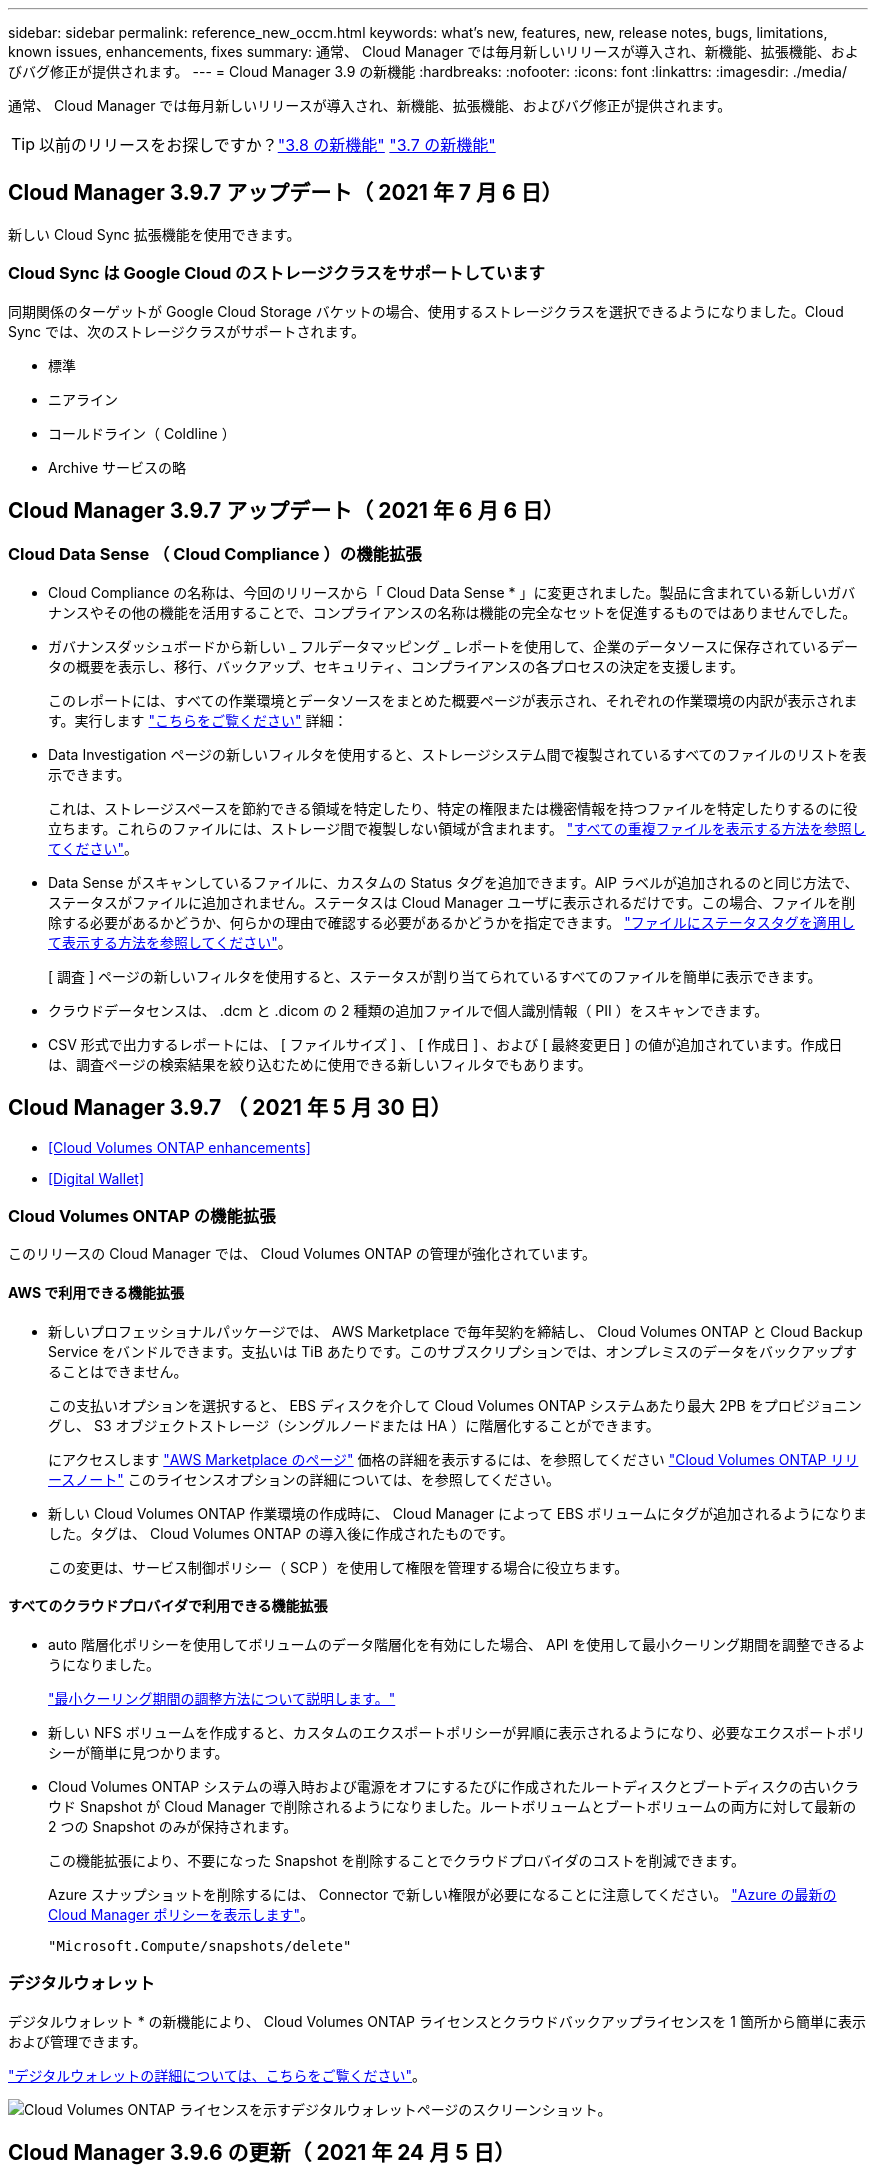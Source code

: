 ---
sidebar: sidebar 
permalink: reference_new_occm.html 
keywords: what's new, features, new, release notes, bugs, limitations, known issues, enhancements, fixes 
summary: 通常、 Cloud Manager では毎月新しいリリースが導入され、新機能、拡張機能、およびバグ修正が提供されます。 
---
= Cloud Manager 3.9 の新機能
:hardbreaks:
:nofooter: 
:icons: font
:linkattrs: 
:imagesdir: ./media/


[role="lead"]
通常、 Cloud Manager では毎月新しいリリースが導入され、新機能、拡張機能、およびバグ修正が提供されます。


TIP: 以前のリリースをお探しですか？link:https://docs.netapp.com/us-en/occm38/reference_new_occm.html["3.8 の新機能"^]
link:https://docs.netapp.com/us-en/occm37/reference_new_occm.html["3.7 の新機能"^]



== Cloud Manager 3.9.7 アップデート（ 2021 年 7 月 6 日）

新しい Cloud Sync 拡張機能を使用できます。



=== Cloud Sync は Google Cloud のストレージクラスをサポートしています

同期関係のターゲットが Google Cloud Storage バケットの場合、使用するストレージクラスを選択できるようになりました。Cloud Sync では、次のストレージクラスがサポートされます。

* 標準
* ニアライン
* コールドライン（ Coldline ）
* Archive サービスの略




== Cloud Manager 3.9.7 アップデート（ 2021 年 6 月 6 日）



=== Cloud Data Sense （ Cloud Compliance ）の機能拡張

* Cloud Compliance の名称は、今回のリリースから「 Cloud Data Sense * 」に変更されました。製品に含まれている新しいガバナンスやその他の機能を活用することで、コンプライアンスの名称は機能の完全なセットを促進するものではありませんでした。
* ガバナンスダッシュボードから新しい _ フルデータマッピング _ レポートを使用して、企業のデータソースに保存されているデータの概要を表示し、移行、バックアップ、セキュリティ、コンプライアンスの各プロセスの決定を支援します。
+
このレポートには、すべての作業環境とデータソースをまとめた概要ページが表示され、それぞれの作業環境の内訳が表示されます。実行します link:task_generating_compliance_reports.html#data-mapping-report["こちらをご覧ください"] 詳細：

* Data Investigation ページの新しいフィルタを使用すると、ストレージシステム間で複製されているすべてのファイルのリストを表示できます。
+
これは、ストレージスペースを節約できる領域を特定したり、特定の権限または機密情報を持つファイルを特定したりするのに役立ちます。これらのファイルには、ストレージ間で複製しない領域が含まれます。 link:task_controlling_private_data.html#viewing-all-duplicated-files["すべての重複ファイルを表示する方法を参照してください"]。

* Data Sense がスキャンしているファイルに、カスタムの Status タグを追加できます。AIP ラベルが追加されるのと同じ方法で、ステータスがファイルに追加されません。ステータスは Cloud Manager ユーザに表示されるだけです。この場合、ファイルを削除する必要があるかどうか、何らかの理由で確認する必要があるかどうかを指定できます。 link:task_managing_highlights.html#applying-status-tags-to-manage-your-scanned-files["ファイルにステータスタグを適用して表示する方法を参照してください"]。
+
[ 調査 ] ページの新しいフィルタを使用すると、ステータスが割り当てられているすべてのファイルを簡単に表示できます。

* クラウドデータセンスは、 .dcm と .dicom の 2 種類の追加ファイルで個人識別情報（ PII ）をスキャンできます。
* CSV 形式で出力するレポートには、 [ ファイルサイズ ] 、 [ 作成日 ] 、および [ 最終変更日 ] の値が追加されています。作成日は、調査ページの検索結果を絞り込むために使用できる新しいフィルタでもあります。




== Cloud Manager 3.9.7 （ 2021 年 5 月 30 日）

* <<Cloud Volumes ONTAP enhancements>>
* <<Digital Wallet>>




=== Cloud Volumes ONTAP の機能拡張

このリリースの Cloud Manager では、 Cloud Volumes ONTAP の管理が強化されています。



==== AWS で利用できる機能拡張

* 新しいプロフェッショナルパッケージでは、 AWS Marketplace で毎年契約を締結し、 Cloud Volumes ONTAP と Cloud Backup Service をバンドルできます。支払いは TiB あたりです。このサブスクリプションでは、オンプレミスのデータをバックアップすることはできません。
+
この支払いオプションを選択すると、 EBS ディスクを介して Cloud Volumes ONTAP システムあたり最大 2PB をプロビジョニングし、 S3 オブジェクトストレージ（シングルノードまたは HA ）に階層化することができます。

+
にアクセスします https://aws.amazon.com/marketplace/pp/prodview-q7dg6zwszplri["AWS Marketplace のページ"^] 価格の詳細を表示するには、を参照してください https://docs.netapp.com/us-en/cloud-volumes-ontap/reference_configs_aws_991.html["Cloud Volumes ONTAP リリースノート"^] このライセンスオプションの詳細については、を参照してください。

* 新しい Cloud Volumes ONTAP 作業環境の作成時に、 Cloud Manager によって EBS ボリュームにタグが追加されるようになりました。タグは、 Cloud Volumes ONTAP の導入後に作成されたものです。
+
この変更は、サービス制御ポリシー（ SCP ）を使用して権限を管理する場合に役立ちます。





==== すべてのクラウドプロバイダで利用できる機能拡張

* auto 階層化ポリシーを使用してボリュームのデータ階層化を有効にした場合、 API を使用して最小クーリング期間を調整できるようになりました。
+
link:task_tiering.html#changing-the-cooling-period-for-the-auto-tiering-policy["最小クーリング期間の調整方法について説明します。"]

* 新しい NFS ボリュームを作成すると、カスタムのエクスポートポリシーが昇順に表示されるようになり、必要なエクスポートポリシーが簡単に見つかります。
* Cloud Volumes ONTAP システムの導入時および電源をオフにするたびに作成されたルートディスクとブートディスクの古いクラウド Snapshot が Cloud Manager で削除されるようになりました。ルートボリュームとブートボリュームの両方に対して最新の 2 つの Snapshot のみが保持されます。
+
この機能拡張により、不要になった Snapshot を削除することでクラウドプロバイダのコストを削減できます。

+
Azure スナップショットを削除するには、 Connector で新しい権限が必要になることに注意してください。 https://mysupport.netapp.com/site/info/cloud-manager-policies["Azure の最新の Cloud Manager ポリシーを表示します"^]。

+
[source, json]
----
"Microsoft.Compute/snapshots/delete"
----




=== デジタルウォレット

デジタルウォレット * の新機能により、 Cloud Volumes ONTAP ライセンスとクラウドバックアップライセンスを 1 箇所から簡単に表示および管理できます。

link:task_managing_licenses.html["デジタルウォレットの詳細については、こちらをご覧ください"]。

image:screenshot_digital_wallet.gif["Cloud Volumes ONTAP ライセンスを示すデジタルウォレットページのスクリーンショット。"]



== Cloud Manager 3.9.6 の更新（ 2021 年 24 月 5 日）

Cloud Manager が更新され、 Cloud Volumes ONTAP の最新バージョンが追加されました。



=== Cloud Volumes ONTAP 9.9.1

Cloud Volumes ONTAP 9.9.9..1. を導入および管理できるようになりました。

https://docs.netapp.com/us-en/cloud-volumes-ontap/reference_new_991.html["このリリースのに含まれる新機能について説明します Cloud Volumes ONTAP"^]。



== Cloud Manager 3.9.6 ビルド 2 （ 2021 年 5 月 11 日）

Azure で Cloud Volumes ONTAP の作業環境を作成する際にエラーが発生するというバグが修正されました。



== Cloud Manager 3.9.6 の更新（ 2021 年 5 月 5 日）

* <<Cloud Backup enhancements>>
* <<Monitoring enhancements>>
* <<Replication enhancement>>
* <<Account enhancement>>
* <<Cloud Compliance enhancements>>




=== Cloud Backup の機能拡張

* [ バックアップと復元 ] ダッシュボードは、新しい [ バックアップと復元 *] タブに統合されているため、すべてのバックアップ操作と復元操作を 1 か所から簡単に管理できます。を参照してください link:task_managing_backups.html#viewing-the-volumes-that-are-being-backed-up["バックアップと復元のダッシュボード"^] を参照してください。
* オンプレミスの ONTAP システムから Google Cloud Storage や NetApp StorageGRID システムへのバックアップを作成できるようになりました。を参照してください link:task_backup_from_onprem.html["Google Cloud Storage へのバックアップ"^] および link:task_backup_onprem_private_cloud.html["StorageGRID にバックアップしています"^] を参照してください。
* ONTAP 9.9.1 の新機能では、 System Manager を使用して、オンプレミスの ONTAP のバックアップを Cloud Backup で設定したオブジェクトストレージに送信できます。 link:https://docs.netapp.com/us-en/ontap/task_cloud_backup_data_using_cbs.html["Cloud Backup を使用してボリュームをクラウドにバックアップする方法については、 System Manager の説明を参照してください。"^]
* バックアップポリシーが次のように強化されています。
+
** 次に、日単位、週単位、月単位のバックアップを組み合わせたカスタムポリシーを作成します。
** バックアップポリシーを変更すると、元のバックアップポリシーを使用してすべてのボリュームに環境のすべての新しいバックアップ * および * が変更されます。これまでは、新しいボリュームバックアップにのみ適用されていました。


* いくつかの改善点も改善されています。
+
** バックアップファイルのクラウドのデスティネーションを設定する際に、 Cloud Volumes ONTAP システムが配置されているリージョンとは異なるリージョンを選択できるようになりました。
** 単一のボリュームに作成できるバックアップファイルの数が 1 、 019 から 4 、 000 に増えました。
** 1 つのボリュームのすべてのバックアップファイルを先に削除できるようになったほか、ボリュームのバックアップファイルを 1 つだけ削除したり、作業環境全体のバックアップファイルを必要に応じてすべて削除したりできるようになりました。






=== 監視機能の拡張

* 既存の Cloud Insights テナントがある場合でも、 Cloud Volumes ONTAP 作業環境で監視サービスを有効にできるようになりました。
* 監視サービスを有効にすると、 Cloud Manager は Cloud Insights の無償トライアルをセットアップします。29 日目に、計画は自動的に試用版からに移行します https://docs.netapp.com/us-en/cloudinsights/concept_subscribing_to_cloud_insights.html#editions["Basic エディション"^]。


link:concept_monitoring.html["Cloud Volume での監視サービスの使用の詳細については、こちらをご覧ください ONTAP"]。



=== レプリケーションの機能拡張

使いやすく、 Cloud Manager のユーザインターフェイスの最新のルックアンドフィールに合わせて、 Replication タブが再設計されました。

image:replication.gif["Cloud Manager の再設計された Replication タブのスクリーンショット。ボリューム関係のリストを示しています。"]



=== アカウントの強化

Cloud Manager のタイムラインに、アカウント管理に関連する操作とイベントが表示されるようになりました。アクションには、ユーザーの関連付け、ワークスペースの作成、コネクタの作成などがあります。タイムラインのチェックは、特定のアクションを実行したユーザーを特定する必要がある場合や、アクションのステータスを特定する必要がある場合に役立ちます。

link:task_managing_cloud_central_accounts.html["タイムラインをテナンシーサービスにフィルタリングする方法について説明します"]。



=== Cloud Compliance の機能拡張

* クラウドコンプライアンスは「ガバナンスとコンプライアンス」に名称変更されました。Cloud Manager には、「ガバナンス」と「コンプライアンス」という 2 つのタブがあります。[Governance （ガバナンス） ] タブをクリックすると、が表示されます link:task_controlling_governance_data.html#the-governance-dashboard["ガバナンスダッシュボード"] 「ガバナンスとコンプライアンス」サービスと「コンプライアンス」タブでは、が表示されます link:task_controlling_private_data.html["コンプライアンスダッシュボード"]。
* Azure Blob に格納されたデータのスキャンがサポートされるようになりました を使用する場合 https://min.io/["MinIO サービス"]。を参照してください link:task_scanning_object_storage.html["S3 プロトコルを使用するオブジェクトストレージをスキャンしています"^] を参照してください。
* 新しい個人データ型。Cloud Compliance で、オーストリアの SSN をファイルで検索できるようになりました。




== Cloud Manager 3.9.6 （ 2021 年 5 月 2 日）

* <<Cloud Tiering enhancements>>
* <<Application Template enhancements>>
* <<Cloud Sync enhancements>>




=== Cloud Tiering の機能拡張

* ONTAP システムから階層化するボリュームを選択するときに、 [Tier Volumes] ページに [*All *VOLUMES ] チェックボックスが表示され、すべてのボリュームに同じポリシーを簡単に適用できるようになりました。 link:task_managing_tiering.html#tiering-data-from-additional-volumes["クラスタ内のすべてのボリュームの選択方法を参照してください"^]。
* ONTAP 9.8 以降を使用している場合、ボリューム内のデータを非アクティブのままオブジェクトストレージに移動する期間を決定する「クーリング期間」を変更する必要がある場合は、最大 183 日（ 63 日以内）まで指定できるようになりました。




=== アプリケーションテンプレートの機能拡張

* AppTemplates サービスでユーザーインターフェイスが強化され、テンプレートデザイナーがアクション間を移動したり、現在定義しているアクションを確認したりするのが容易になりました。
* Cloud Volumes ONTAP または Azure NetApp Files のボリュームテンプレートを作成する際に、 Cloud Compliance を統合できるようになりました。これにより、新しく作成した各ボリュームに対して Compliance を有効にしたり、新しく作成した各ボリュームに対して Cloud Backup を有効にしたりできます。また、作成したボリュームに対して Backup と Compliance の両方を有効にするテンプレートを作成することもできます。




=== Cloud Sync の機能拡張

* レポートで見つかったエラーを表示し、最後のレポートまたはすべてのレポートを削除できるようになりました。
+
link:task_sync_managing_reports.html["レポートを作成して表示する方法の詳細については、を参照してください 設定"]。

* 同期関係ごとに新しい * Compare by * 設定を使用できるようになりました。
+
この詳細設定では、ファイルまたはディレクトリが変更されたために再度同期する必要があるかどうかを判断するときに、 Cloud Sync で特定の属性を比較するかどうかを選択できます。

+
link:task_sync_managing_relationships.html#changing-the-settings-for-a-sync-relationship["同期関係の設定の変更の詳細については、こちらをご覧ください"]。





== Cloud Manager 3.9.5 （ 2021 年 4 月 11 日）

* <<Cloud Volumes ONTAP enhancements>>
* <<Cloud Sync enhancements>>
* <<Cloud Compliance enhancements>>
* <<New Application Templates feature>>
* <<Connector enhancement>>
* <<Account enhancements>>




=== Cloud Volumes ONTAP の機能拡張

このリリースの Cloud Manager では、 Cloud Volumes ONTAP の管理が強化されています。



==== すべてのクラウドプロバイダで利用できる機能強化

Cloud Manager で、 Cloud Volumes ONTAP 用に作成した最初の Storage VM の論理スペースのレポートを有効にするようになりました。

スペースが論理的に報告されると、 ONTAP は、 Storage Efficiency 機能で削減されたすべての物理スペースが使用済みと報告するようにボリュームスペースを報告します。



==== AWS で利用できる機能拡張

* Cloud Volumes ONTAP では、 9.7 リリース以降、 _General Purpose SSD （ GP3 ） _disks がサポートされるようになりました。GP3 ディスクは、幅広いワークロードのコストとパフォーマンスのバランスが取れた、最も低コストの SSD です。
+
link:task_planning_your_config.html#sizing-your-system-in-aws["Cloud Volumes ONTAP で GP3 ディスクを使用する方法については、こちらをご覧ください"]。

* Cloud Volumes ONTAP はコールド HDD （ sc1 ）ディスクをサポートしなくなりました。




==== Azure で利用できる機能拡張

Cloud Manager が Azure for Cloud Volumes ONTAP でストレージアカウントを作成する際に、ストレージアカウントの TLS のバージョンが 1.2 になりました。



=== Cloud Sync の機能拡張

* スタンドアロンの Cloud Sync サービスは廃止されました。Cloud Sync には Cloud Manager から直接アクセスできるようになりました。同じ機能がすべて利用可能です。
+
Cloud Manager にログインしたら、上部の Sync タブに切り替えて、以前と同様に関係を表示できます。

* 同期関係を設定する際、データブローカーのサービスアカウントに必要な権限を指定している場合は、異なるプロジェクトの Google Cloud バケットから選択できます。
+
link:task_sync_installing_gcp.html["サービスアカウントの設定方法について説明します"]。

* Cloud Sync は、 Google Cloud Storage と S3 プロバイダ（ AWS S3 、 StorageGRID 、 IBM Cloud Object Storage ）間でメタデータをコピーするようになりました。
* Cloud Sync からデータブローカーを再起動できるようになりました。
+
image:screenshot_sync_restart_data_broker.gif["データブローカーの管理ページからのデータブローカーの再起動アクションを示すスクリーンショット。"]

* Cloud Sync は、データブローカーで最新のソフトウェアリリースが実行されていないことを確認できるようになりました。このメッセージは、最新の機能を確実に利用するために役立ちます。
+
image:screenshot_sync_warning.gif["ダッシュボードでデータブローカーを表示したときに警告が表示されるスクリーンショット。"]





=== Cloud Compliance の機能拡張

* オンプレミスまたはクラウドにある NFS または CIFS ファイル共有のスキャンがサポートされるようになりました。
+
ネットアップ以外のストレージシステム上のファイル共有をスキャンできるようになりました。を参照してください link:task_scanning_file_shares.html["ファイル共有をスキャンしています"^] を参照してください。

* S3 プロトコルを使用するオブジェクトストレージのスキャンのサポートが追加されました。
+
Amazon S3 バケットをスキャンするだけでなく、 S3 プロトコルを使用する任意の Object Storage サービスからデータをスキャンできるようになりました。これには、 NetApp StorageGRID 、 IBM Cloud Object Store などが含まれます。を参照してください link:task_scanning_object_storage.html["オブジェクトストレージをスキャンしています"^] を参照してください。

* 「ハイライト」という機能は、「ポリシー」に名称変更されました。を参照してください link:task_managing_highlights.html#controlling-your-data-using-policies["ポリシーの使用方法"] コンプライアンスとガバナンスへの取り組みを支援します。
* ストレージシステム内に特定のファイルの重複がないかどうかを確認できるようになりました。これは、ストレージスペースを節約できる領域を特定するのに役立ちます。また、機密情報を含むファイルがストレージシステムに不必要に複製されないようにするのにも役立ちます。
+
方法をご確認ください link:task_controlling_private_data.html#viewing-whether-files-are-duplicated-in-your-storage-systems["重複ファイルを検索します"]。

* 。 link:task_controlling_governance_data.html["ガバナンスダッシュボード"^] に、表示するグラフが追加されました link:task_controlling_governance_data.html#top-data-repositories-listed-by-data-sensitivity["データの機密性に基づいて上位のデータリポジトリが表示されます"] および link:task_controlling_governance_data.html#data-listed-by-types-of-open-permissions["オープンアクセス権のタイプ別に一覧表示されるデータ"]。




=== 新しいアプリケーションテンプレート機能

テンプレートを使用することで、作業環境でのリソース作成を標準化できます。たとえば、「ボリュームテンプレート」に必須パラメータをハードコーディングして、ストレージ管理者がボリュームを作成するときにあとから適用できます。これには、必要なディスクタイプ、サイズ、プロトコル、クラウドプロバイダなどが含まれます。作成したボリュームごとに、 Cloud Backup などの特定のサービスをオンにすることもできます。

これにより、ストレージ管理者は、データベースやストリーミングサービスなど、特殊なワークロード要件に合わせて最適化されたボリュームを簡単に作成できます。また、各ボリュームがアプリケーションごとに最適に作成されていることを確認すれば、ストレージアーキテクトの負担が軽減されます。詳細はこちら link:concept_resource_templates.html["アプリケーションテンプレート"^] また、実際の環境での使用方法も確認できます。



=== コネクターの拡張

プロキシサーバを設定している場合、プロキシを経由せずに Cloud Manager に API 呼び出しを直接送信するオプションを有効にできるようになりました。このオプションは、 AWS または Google Cloud で実行されているコネクタでサポートされます。

link:task_configuring_proxy.html["この設定の詳細については、こちらをご覧ください"]。



=== アカウントの機能拡張

* サービスアカウントユーザを作成できるようになりました。
+
サービスアカウントは「ユーザ」の役割を果たし、 Cloud Manager に対して自動化のための許可された API 呼び出しを実行できます。これにより、自動化スクリプトを作成する必要がなくなります。自動化スクリプトは、会社を離れることができる実際のユーザアカウントに基づいて作成する必要がなくなります。フェデレーションを使用している場合は、クラウドから更新トークンを生成することなくトークンを作成できます。

+
link:task_managing_cloud_central_accounts.html#creating-and-managing-service-accounts["サービスアカウントの使用方法の詳細については、こちらをご覧ください"]。

* アカウントのプライベートプレビューで、新しい NetApp クラウドサービスが Cloud Manager のプレビューとして利用できるようになりました。
* また、アカウント内のサードパーティサービスが Cloud Manager で使用可能なサードパーティサービスにアクセスできるようにすることもできます。


link:task_managing_cloud_central_accounts.html#allowing-private-previews["これらのオプションの詳細については、こちらをご覧ください"]。



== Cloud Manager 3.9.4 の更新（ 2021 年 4 月 8 日）



=== Active IQ の機能拡張

* Cloud Volumes ONTAP がアカウント内に使用していない Active IQ ライセンスを検出した場合は、ボタンをクリックして、ライセンスを使用して新しい Cloud Volumes ONTAP システムを作成できます。または、既存の Cloud Volumes ONTAP システムにライセンスを適用して、そのライセンスの容量を 368 TB 拡張できます。
+
を参照してください link:task_managing_ontap.html#using-unused-cloud-volumes-ontap-licenses["利用可能なライセンスの使用方法"^]。





== Cloud Manager 3.9.4 の更新（ 2021 年 3 月 15 日）



=== Cloud Compliance の機能拡張

* 新しい link:task_controlling_governance_data.html["ガバナンスダッシュボード"^] を使用できるようになりました。これにより、組織のストレージリソース上のデータに関連する効率性が向上し、コストを制御できます。
+
たとえば、ダッシュボードは、古いデータ、ビジネス以外のデータ、およびシステム内の大容量ファイルを特定するため、一部のファイルを低コストのオブジェクトストレージに移動、削除、階層化するかどうかを判断できます。

* のリストを表示できます link:task_controlling_private_data.html#viewing-file-metadata["ファイルへのアクセス権を持つすべてのユーザまたはグループ"^]。
* AWS の政府機関では、 Cloud Compliance がサポートされるようになりました。




== Cloud Manager 3.9.4 （ 2021 年 3 月 8 日）

* <<Cloud Volumes ONTAP enhancements>>
* <<Connector enhancements>>
* <<Cloud Sync enhancements>>
* <<Cloud Tiering enhancements>>
* <<Active IQ enhancements>>
* <<ANF enhancements>>




=== Cloud Volumes ONTAP の機能拡張

このリリースの Cloud Manager では、 Cloud Volumes ONTAP の管理が強化されています。



==== すべてのクラウドプロバイダで利用できる機能強化

Cloud Volumes ONTAP 9.9.9..0 を導入および管理できるようになりました。

https://docs.netapp.com/us-en/cloud-volumes-ontap/reference_new_991.html["このリリースのに含まれる新機能について説明します Cloud Volumes ONTAP"^]。



==== AWS で利用できる機能拡張

* クラウドサービス 9.8 を AWS Commercial Cloud Volumes ONTAP （ C2S ）環境に導入できるようになりました。
+
link:task_getting_started_aws_c2s.html["C2S の使用を開始する方法をご確認ください"]。

* Cloud Manager では、 AWS Key Management Service （ KMS ）を使用して Cloud Volumes ONTAP データを暗号化できるようになりました。Cloud Volumes ONTAP 9.9.9..0 以降では、お客様が管理する CMK を選択すると、 EBS ディスク上のデータと S3 に階層化されたデータが暗号化されます。これまでは、 EBS データだけが暗号化されていました。
+
Cloud Volumes ONTAP IAM ロールに CMK を使用するためのアクセス権を付与する必要があります。

+
link:task_setting_up_kms.html["Cloud で AWS KMS を設定する方法については、こちらをご覧ください Volume ONTAP の略"]。





==== Azure で利用できる機能拡張

Cloud Volumes ONTAP 9.8 を、国防総省（ DoD ）の影響レベル 6 （ IL6 ）に導入できるようになりました。



==== Google Cloud で利用可能な機能強化

* Google Cloud で Cloud Volumes ONTAP 9.8 以降に必要な IP アドレスの数が削減されました。デフォルトでは、 IP アドレスを 1 つ減らす必要があります（インタークラスタ LIF をノード管理 LIF と統合しました）。また、 API を使用する場合は SVM 管理 LIF の作成を省略でき、追加の IP アドレスが不要になります。
+
link:reference_networking_gcp.html#requirements-for-cloud-volumes-ontap["Google Cloud の IP アドレス要件の詳細については、こちらをご覧ください"]。

* Google Cloud で Cloud Volumes ONTAP HA ペアを導入する際に、 VPC -1 、 VPC -2 、および VPC -3 の共有 VPC を選択できるようになりました。以前は、 VPC を共有できるのは VPC のみでした。この変更は Cloud Volumes ONTAP 9.8 以降でサポートされています。
+
link:reference_networking_gcp.html["Google Cloud のネットワーク要件の詳細については、こちらをご覧ください"]。





=== コネクタの機能拡張

* Connector が実行されていない場合に、 Cloud Manager から管理者ユーザに E メールで通知されるようになりました。
+
コネクタを常時稼働させておくと、 Cloud Volumes ONTAP やその他の NetApp クラウドサービスを最大限に管理するのに役立ちます。

* コネクタのインスタンスタイプを変更する必要がある場合に、 Cloud Manager に通知が表示されるようになりました。
+
インスタンスタイプを変更することで、現在利用できない新しい機能を確実に使用できます。 link:reference_key_changes.html#machine-type-changes["マシンタイプの変更の詳細については、こちらをご覧ください"]。





=== Cloud Sync の機能拡張

* Cloud Sync で ONTAP S3 ストレージと SMB サーバの同期関係がサポートされるようになりました。
+
** ONTAP S3 ストレージから SMB サーバへの移動
** SMB サーバから ONTAP S3 ストレージ
+
link:reference_sync_requirements.html["サポートされている同期関係を表示する"]。



* Cloud Sync では、ユーザインターフェイスからデータブローカーグループの設定を直接統合できるようになりました。
+
自分で設定を変更することはお勧めしません。設定を変更するタイミングと変更方法については、ネットアップに相談してください。

+
link:task_sync_managing_data_brokers.html["ユニファイド構成の定義に関する詳細は、こちらをご覧ください"]。





=== Cloud Tiering の機能拡張

* Google Cloud Storage に階層化する場合は、ライフサイクルルールを適用して、階層化されたデータを Standard ストレージクラスから 30 日後に低コストの Nearline 、 Coldline 、または Archive ストレージに移行することができます。
* Cloud Tiering Now は、オンプレミスの ONTAP クラスタで検出されていないものがある場合に表示されます。これにより、クラスタへの階層化やその他のサービスを有効にすることができます。
+
link:task_managing_tiering.html#discovering-additional-clusters-from-cloud-tiering["これらのクラスタの詳細については、こちらをご覧ください"^]。





=== Active IQ の機能拡張

* Active IQ が（ NSS アカウントに基づいて）オンプレミスクラスタのリストを表示したら、ボタンをクリックしてに切り替えることができます link:task_discovering_ontap.html#discovering-clusters-from-the-active-iq-page["クラスタを検出"^] Cloud Manager キャンバスに追加します。これにより、すべてのストレージシステムを Cloud Manager で簡単に管理できるようになります。
* 1 つ以上のクラスタでファームウェアの更新が必要であると Active IQ が判断したら、ボタンをクリックして、を選択します link:task_managing_ontap.html#downloading-new-disk-and-shelf-firmware["Ansible プレイブックをダウンロードし、クラスタファームウェアをアップグレードします"^]。
* 新しい link:task_managing_ontap.html#viewing-on-prem-workloads-that-are-candidates-for-the-cloud["クラウド対応ワークロードタブ"^] オンプレミスの ONTAP クラスタからクラウドに移行するのに最適と特定したワークロードまたはボリュームのリストが表示されます。これらのボリュームの一部を移動すると、コストが削減され、パフォーマンスと耐障害性が向上する可能性があります。
+
を参照してください link:https://www.netapp.com/knowledge-center/what-is-lift-and-shift["リフトとシフトとは何ですか？"]





=== ANF の機能拡張

* ワークロードのニーズを満たし、コストを最適化するために、ボリュームのサービスレベルを動的に変更できるようになりました。ボリュームは、ボリュームに影響を及ぼすことなく、もう一方の容量プールに移動されます。 link:task_manage_anf_volumes.html#changing-the-volumes-service-level["詳細はこちら。"^]。




== Cloud Manager 3.9.3 アップデート（ 2021 年 2 月 16 日）



=== Cloud Backup Service の機能拡張

* Amazon S3 、 Azure Blob 、 Google Cloud Storage にあるバックアップファイルからオンプレミスの ONTAP システムにボリュームをリストアできるようになりました。
* リストアしたすべてのボリュームとファイルの詳細が表示される新しいリストアダッシュボードが追加されました。
+
また、ダッシュボードは、ボリュームとファイルのすべてのリストア処理を実行する際の最初の画面でもあります。を参照してください link:task_restore_backups.html#the-restore-dashboard["リストアダッシュボード"^] を参照してください。以前のリリースでは、リストアボリュームオプションはバックアップダッシュボードに含まれていました。

* Google Cloud の Cloud Volumes ONTAP HA システムで Cloud Backup がサポートされるようになりました。




== Cloud Manager 3.9.3 アップデート（ 2021 年 2 月 14 日）



=== Cloud Compliance の機能拡張

* スキャンするファイルの Azure Information Protection （ AIP ）ラベルを表示および管理します。
+
** AIP ラベル機能を Cloud Compliance に統合すると、ファイルに割り当てられているラベルを表示したり、ファイルにラベルを追加したり、ラベルを変更したりできます。を参照してください link:task_managing_highlights.html#categorizing-your-data-using-aip-labels["AIP ラベルを統合する方法"^] をワークスペースに配置します。
** ラベルを個別にファイルに割り当てるか、またはポリシー機能を使用してに割り当てます link:task_managing_highlights.html#assigning-aip-labels-automatically-with-policies["ポリシー条件に一致するすべてのファイルにラベルを追加します"^]。ポリシーでは、 Cloud Compliance がファイル内で一致する項目を検出すると、ラベルは継続的に更新されます。
** ラベルに一致するすべてのファイルを表示するには、 ［ 調査 ］ ページのデータを AIP ラベルでフィルタリングします。


* いずれかのポリシーから結果が返されたら、 Cloud Manager ユーザ（日単位、週単位、または月単位）に E メールアラートを送信して、通知を受け取ってデータを保護します。
+
このオプションは、で選択します link:task_managing_highlights.html#creating-custom-policies["ポリシーを作成または編集する"^]。

* ファイルの所有者と権限の情報を表示するタイミング link:task_controlling_private_data.html#viewing-file-metadata["個々のファイルの詳細を表示します"^]。
+
この条件を使用して、 [ 調査 ] ページでデータをさらにフィルタリングすることもできます。

* Cloud Compliance からファイルを直接削除します。
+
可能です link:task_managing_highlights.html#deleting-source-files["ファイルを完全に削除します"^] 安全性が低いか、ストレージシステムに残すのにリスクが高いようです。





== Cloud Manager 3.9.3 アップデート（ 2021 年 2 月 10 日）

* <<Cloud Tiering enhancements>>
* <<Cloud Sync enhancements>>




=== Cloud Tiering の機能拡張

* アグリゲートの容量が 90% を超えたとき（ ONTAP 9.6 以前の場合は 70% ）にクラウド階層化によってクラスタのライトバック防止がアクティブになるようになりました。頻繁に使用されるローカル階層でのコールドデータの書き戻しを防止することで、 Cloud Tiering は、アクティブデータのローカル階層を維持します。
+
この場合、 Manage Aggregates テーブルに情報が表示されます。

+
image:screenshot_tiering_write_back.gif["ライトバック防止が有効になったことを示す通知が表示された、 Manage Aggregates （アグリゲートの管理）テーブルのスクリーンショット。"]

* オンプレミスの ONTAP クラスタをクラウド階層化サービスから簡単に追加できるようになりました。
+
Cloud Tiering ページで * Add cluster * をクリックすると、 * Add Working Environment * ウィザードに直接送信されるようになりました。

* タイムラインをフィルタして、クラウド階層化サービスに固有のアクションを表示できるようになりました。
+
image:screenshot_tiering_timeline.gif["クラウドの階層化サービスを選択した場合のタイムラインとフィルタ機能のスクリーンショット。"]





=== Cloud Sync の機能拡張

* Cloud Volumes ONTAP との間でデータを同期するプロセスが簡素化されました。Cloud Volumes ONTAP 作業環境を選択し、この作業環境との間でデータを同期するオプションを選択できるようになりました。
+
image:screenshot_sync_we.gif["作業環境を選択した後の同期メニューで使用可能なアクションを示すスクリーンショット。"]

* 前回のリリースでは、ネットアップの担当者がデータブローカーの設定を調整し、パフォーマンスを向上させるために役立つ情報を提供するレポート機能が新たに導入されています。これらのレポートは、オブジェクトストレージでサポートされるようになりました。
+
image:screenshot_sync_report_object.gif["パス項目数、オブジェクトサイズ、変更時刻、およびストレージクラスを表示するレポート。"]





== Cloud Manager 3.9.3 （ 2021 年 2 月 9 日）

* <<Monitoring enhancements>>
* <<Support improvements>>




=== 監視機能の拡張

* Cloud Volumes ONTAP for Azure で監視サービスがサポートされるようになりました。
* 監視サービスは、 AWS および Azure の政府機関のリージョンでもサポートされます。


監視サービスを使用すると、 Cloud Volumes ONTAP インフラを完全に可視化できます。サービスを有効にして、 Cloud Volumes ONTAP リソースを監視、トラブルシューティングし、最適化します。

link:concept_monitoring.html["監視サービスの詳細については、こちらをご覧ください"]。



=== サポートの強化

サポートダッシュボードが更新され、ネットアップサポートサイトのクレデンシャルを追加できるようになりました。このクレデンシャルをサポートに登録してください。ネットアップサポートケースは、ダッシュボードから直接開始することもできます。[ ヘルプ ] アイコンをクリックして、 [*Support*] をクリックします。

image:screenshot_support_dashboard.gif["サポート情報、リンク、ケースの作成機能を示すサポートダッシュボードのスクリーンショット。"]



== Cloud Manager 3.9.2 アップデート（ 2021 年 1 月 11 日）

* <<Cloud Compliance enhancements>>
* <<Cloud Backup enhancements>>




=== Cloud Compliance の機能拡張

* Microsoft OneDrive アカウントのスキャンがサポートされるようになりました。
+
これで、すべての OneDrive ユーザーからフォルダーとファイルをスキャンするために、会社の OneDrive アカウントを Cloud Compliance に追加できます。を参照してください link:task_scanning_onedrive.html["OneDrive アカウントをスキャンしています"^] を参照してください。

* 「ポリシー」機能では、組織固有の検索結果を提供する独自のカスタムポリシーを作成できるようになりました。
+
前回のリリースでは、 Cloud Compliance に、すべてのユーザが使用できる事前定義されたポリシーフィルタが用意されていました。独自のポリシーを作成して、 [ 調査 ] ページで特定のスキャン結果を返すことができます。方法を参照してください link:task_managing_highlights.html#creating-custom-policies["独自のカスタムポリシーを作成できます"^]。

* オンプレミスの ONTAP システムからバックアップファイルを無料でスキャンできます。
+
Cloud Compliance でオンプレミスの ONTAP システム上のボリュームを直接スキャンしない場合は、今月リリースされた新しいベータ機能を使用して、オンプレミスの ONTAP ボリュームから作成されたバックアップファイルでコンプライアンススキャンを実行できます。オンプレミス ONTAP のバックアップを作成済みの場合も同様です を使用しています link:concept_backup_to_cloud.html["クラウドバックアップ"^]この新機能を使用して、これらのバックアップファイルに対して * 無料 * のコンプライアンススキャンを実行できます。

+
方法を参照してください link:task_backup_from_onprem.html["オンプレミスの ONTAP ボリュームをオブジェクトストレージにバックアップ"^] そしていかにできるか link:task_getting_started_compliance.html#scanning-backup-files-from-on-premises-ontap-systems["これらのバックアップファイルをスキャンします"]。

* Cloud Compliance は、個人データ型「 IP アドレス」をファイルで検索できるようになりました。すべてのリストを表示します link:reference_private_data_categories.html#types-of-personal-data["個人データの種類"^] その Cloud Compliance がスキャンで見つかりました。




=== Cloud Backup の機能拡張

個々のファイルを追加のデスティネーション作業環境にリストアできます。

* Azure Blob のバックアップファイルは、 Azure にインストールされた Cloud Volumes ONTAP システムやオンプレミスの ONTAP システムに個々のファイルをリストアするために使用できます。
* Amazon S3 のバックアップファイルを使用して、個々のファイルをオンプレミスの ONTAP システムにリストアできます（ AWS にインストールされた Cloud Volumes ONTAP システムへのファイルのリストアはすでにサポートされています）。


を表示します link:concept_backup_to_cloud.html#supported-working-environments-and-object-storage-providers["バックアップとリストアのマトリックス"^] バックアップの作成、ボリュームのリストア、およびファイルのリストアがサポートされている作業環境を確認します。



== Cloud Manager 3.9.2 （ 2021 年 1 月 4 日）

* <<Cloud Volumes ONTAP enhancements>>
* <<Cloud Tiering enhancements>>
* <<General enhancements>>




=== Cloud Volumes ONTAP の機能拡張

このリリースの Cloud Manager では、 Cloud Volumes ONTAP に関して次の機能拡張が導入されています。



==== AWS のアウトポストのサポート

数カ月前に、 Cloud Volumes ONTAP が Amazon Web Services （ AWS ）の提供開始を宣言したことを発表しました。本日は、 AWS のアウトポストで Cloud Manager と Cloud Volumes ONTAP を検証しました。

AWS Outpost を使用している場合は、 Working Environment ウィザードで Outpost VPC を選択して、その Outpost に Cloud Volumes ONTAP を導入できます。エクスペリエンスは、 AWS に存在する他の VPC と同じです。最初に、 AWS Outpost にコネクタを導入する必要があります。

指摘すべき制限事項はいくつかあります。

* でサポートされるのはシングルノードの Cloud Volumes ONTAP システムのみです 今回は
* Cloud Volumes で使用できる EC2 インスタンス ONTAP は、 Outpost で利用できる機能に限定されています
* 現時点では、汎用 SSD （ gp2 ）のみがサポートされます




==== サポートされているすべての Azure リージョンで Ultra SSD VNVRAM がサポートされます

Cloud Volumes ONTAP では、 Ultra SSD をとして使用できるようになりました VNVRAM （ E32s_v3 VM タイプをで使用する場合） シングルノードシステム https://docs.microsoft.com/en-us/azure/virtual-machines/disks-enable-ultra-ssd["サポートされる任意の Azure リージョン"^]。

VNVRAM により、書き込みパフォーマンスが向上します。



==== Azure でアベイラビリティゾーンを選択できます

これで、シングルノードの Cloud Volumes ONTAP システムを導入するアベイラビリティゾーンを選択できます。AZ を選択しない場合は、 Cloud Manager によってその AZ が選択されます。

image:screenshot_azure_az.gif["リージョンを選択したあとに使用可能な Availability Zone ドロップダウンリストのスクリーンショット。"]



==== GCP での大容量ディスクと新しいインスタンスのサポート

* Cloud Volumes ONTAP は GCP で 64 TB のディスクをサポートするようになりました。
+

NOTE: GCP の制限により、ディスクのみの場合の最大システム容量は 256 TB のままです。

* Cloud Volumes ONTAP では、次のマシンタイプがサポートされるようになりました
+
** N2 - 標準 -4 （ Explore ライセンスを含む、 BYOL を含む）
** 標準ライセンスを使用し、 BYOL を使用した N2-standard-8
** N2 - Standard - 32 （ Premium ライセンスを使用、 BYOL を使用）






=== Cloud Tiering の機能拡張

* 新しいクラウドパフォーマンステストでは、データ階層化の設定前後に、 ONTAP クラスタからオブジェクトストアにネットワークのレイテンシとスループットのパフォーマンスを測定できます。
+
image:screenshot_tiering_performance_test.gif["オブジェクトストレージへのレイテンシとスループットを示す、クラウドパフォーマンステストの結果のスクリーンショット。"]

* 階層化セットアップウィザードの設計が見直され、使いやすくなりました。




=== その他の機能強化

* 新しいサポートダッシュボード
+
新しいサポートダッシュボードのヘルプメニューには、サポートへのリンクや、フィードバックの送信、ネットアップサポートへのお問い合わせなどに利用できるリソースが用意されています。また、 [* Connector AutoSupport * ] タブから AutoSupport メッセージを送信およびダウンロードすることもできます。

+
image:screenshot_support_dashboard.gif["Cloud Manager のサポートダッシュボードのスクリーンショット。"]

* 作業環境間の視覚的な表示
+
Cloud Manager を使用すると、作業環境で有効になっているサービス間の関係を簡単に確認できます。

+
たとえば、次の図は、 Cloud Volumes ONTAP から Amazon S3 にデータをバックアップし、 Amazon S3 と 2 つの Cloud Volumes ONTAP システム間でデータを同期する 2 つの作業環境の例を示しています。

+
image:screenshot_we_relationships.png["キャンバス（ Canvas ）タブと、線と矢印で示される作業環境間のいくつかの関係を示すスクリーンショット。"]





== Cloud Manager 3.9.1 （ 2020 年 12 月 7 日）

* <<General enhancements>>
* <<Cloud Volumes ONTAP AMI change>>
* <<Cloud Backup enhancements>>
* <<Cloud Compliance enhancements>>
* <<Cloud Tiering enhancements>>
* <<Cloud Sync enhancements>>




=== 一般的な機能強化

* 「 * 作業環境 * 」タブの名前を「 * キャンバス * 」に変更しました。
+
このタブは空白のキャンバスから始まり、ハイブリッドクラウド全体にストレージを導入、割り当て、検出することで作業環境を追加できます。

+
image:screenshot_canvas.gif["いくつかのタイプの作業環境を示す Canvas タブのスクリーンショット。"]

* Cloud Manager と Spot の間の移動が簡単になりました。
+
Spot の新しい「 * ストレージ運用 * 」セクションでは、 Cloud Manager に直接移動できます。作業が完了したら、 Cloud Manager の * Compute * タブから Spot に戻ることができます。





=== Cloud Volumes ONTAP AMI の変更

9.8 リリース以降、 Cloud Volumes ONTAP PAYGO AMI は AWS Marketplace では提供されなくなりました。Cloud Manager API を使用して Cloud Volumes ONTAP 従量課金制を導入する場合は、が必要です https://aws.amazon.com/marketplace/pp/B07QX2QLXX["AWS Marketplace で Cloud Manager のサブスクリプションに登録します"^] 9.8 システムを展開する前に。



=== Cloud Backup の機能拡張

* バックアップファイルから個々のファイルを復元できるようになりました。
+
** 特定の時点からいくつかのファイルをリストアする必要がある場合は、ボリューム全体をリストアする代わりに、それらのファイルだけをリストアできるようになりました。
** 同じ作業環境内のボリューム、または同じクラウドアカウントを使用している別の作業環境内のボリュームにファイルをリストアできます。
** この単一ファイルのリストアオプションでは、環境に導入されている新しいクラウドリストアインスタンスを使用します。 link:task_restore_backups.html#restoring-files-from-a-backup["この新機能の詳細については、こちらをご覧ください。"]


* 新しい Cloud Volumes ONTAP システムを導入する際に、 Google Cloud 環境で Cloud Backup を設定できるようになりました。これまでは、既存の Cloud Volumes ONTAP システムでのみクラウドバックアップを設定できました。
* オンプレミスの ONTAP システムから、 AWS または Azure に導入された Cloud Volumes ONTAP システムにバックアップしたボリュームをリストアできるようになりました。




=== Cloud Compliance の機能拡張

* オンプレミスの ONTAP クラスタからデータを直接スキャンできます
+
Cloud Manager でオンプレミスクラスタを検出した場合は、それらのボリュームで直接 Compliance スキャンを実行できるようになりました。Compliance スキャンを実行する前に、それらのボリュームを Cloud Volumes ONTAP システムにコピーする必要がなくなりました。

* オンプレミスの場所に Cloud Compliance をインストールできます
+
オンプレミスの ONTAP クラスタデータをスキャンする場合は、 Cloud Compliance をオンプレミスにもインストールできるようになりました。Cloud Manager の UI には引き続き統合されており、クラウドベースのボリューム、バケット、データベースなど、他の作業環境のスキャンにも使用できます。

+
link:task_deploy_cloud_compliance.html#deploying-the-cloud-compliance-instance-on-premises["前提条件とインストール手順を参照してください"]。

* CIFS のデータ保護ボリュームを簡単にスキャンできます
+
これまでは、 NFS DP ボリュームをスキャンすることができました。このリリースでは、 CIFS DP ボリュームを Cloud Compliance 内で直接簡単にスキャンできます。 link:task_getting_started_compliance.html#scanning-data-protection-volumes["詳細をご確認ください"]。

* 新しい「ポリシー」機能では、事前に定義された組み合わせが選択できます [ 調査 ] ページで結果を返すフィルタ
+
このリリースでは、 10 個のポリシーを使用できます。たとえば、「 HIPAA – Stale data over 30 days 」ポリシーは、 30 日以上前の Health 情報を含むファイルを識別します。 link:task_controlling_private_data.html#using-policies-to-quickly-view-results-in-the-investigation-page["事前定義されたポリシーの完全なリストを表示します"]。

+
ポリシーは、 ［ 遵守ダッシュボード ］ のタブから、 ［ 調査 ］ ページのフィルタとして選択できます。

* Cloud Compliance では、機密性の高い個人データの種類「政治的見解リファレンス」をファイルで見つけることができるようになりました。すべてのリストを表示します link:reference_private_data_categories.html#types-of-sensitive-personal-data["機密性の高い個人データの種類"^] その Cloud Compliance がスキャンで見つかりました。
* 「 file size 」の新しいフィルタは、で使用できます のファイルの検索結果を絞り込むための調査ページ 一定のサイズです
+
Cloud Compliance の導入に必要なエンドポイントのリストは、クラウドプロバイダに基づいて改訂されています。 link:task_deploy_cloud_compliance.html#reviewing-prerequisites["このリストで、 AWS 、 Azure 、オンプレミスの要件を確認できます"]。





=== Cloud Tiering の機能拡張

* 複数のボリュームの階層化ポリシーと最小クーリング日数を同時に変更できるようになりました。
+
image:screenshot_tiering_modify_volumes.gif["選択した複数のボリュームと、選択したボリュームの変更ボタンを示すスクリーンショット。"]

* Cloud Tiering で、オンプレミスの各クラスタから集約されたデータ階層化のビューを提供できるようになりました。ここでは、環境の概要を明確に示し、適切な操作を実行できるようにします。 link:task_tiering_onprem_overview.html["このページの詳細を確認してください"]。
+
image:screenshot_tiering_onprem_overview.gif["オンプレミスの概要ページのスクリーンショット。"]





=== Cloud Sync の機能拡張

* データブローカーグループを管理できるようになりました。
+
データブローカーをグループ化すると、同期関係のパフォーマンスを向上させることができます。新しいデータブローカーをグループに追加し、データブローカーの情報を表示するなどして、グループを管理する。

+
link:task_sync_managing_data_brokers.html["データブローカーの管理方法について説明します"]。

* Cloud Sync で、 ONTAP S3 ストレージから ONTAP S3 ストレージへの同期関係がサポートされるようになりました。
+
link:reference_sync_requirements.html["サポートされているソースとターゲットの一覧をすべて表示します。"]





== Cloud Manager 3.9 の更新（ 2020 年 11 月 18 日）

Google Cloud の Cloud Volumes ONTAP で Cloud Backup がサポートされるようになりました。をクリックします link:task_backup_to_gcp.html["こちらをご覧ください"] を参照してください。

* 注：現在サポートされているのはシングルノードシステムのみです。



== Cloud Volumes ONTAP 9.8 （ 2020 年 11 月 16 日）

Cloud Volumes ONTAP 9.8 は、 AWS 、 Azure 、 Google Cloud Platform で利用できます。このリリースでは、がサポートされます link:concept_ha_google_cloud.html["GCP の HA ペア"]。


TIP: コネクタに関連付けられている GCP サービスアカウント link:https://occm-sample-policies.s3.amazonaws.com/Policy_for_Cloud_Manager_3.9.0_GCP.yaml["最新の権限が必要です"^] GCP に HA ペアを導入するには、次の手順を実行します

https://docs.netapp.com/us-en/cloud-volumes-ontap/reference_new_98.html["Cloud Volumes ONTAP 9.8 の新機能について説明します"^]。



== Cloud Manager 3.9 の更新（ 2020 年 11 月 8 日）

Cloud Manager 3.9 の機能強化をリリースしました。



=== Cloud Compliance の機能拡張

* これで、データベースからカスタムの個人データ識別子を作成できるようになりました。これにより、機密性の高いデータが保存されているすべての * ファイルの場所を完全に把握できます。
+
「 Data Fusion 」と呼ばれる機能を使用すると、ファイルをスキャンして、データベースから一意の識別子がこれらのファイルに見つかったかどうかを確認できます。基本的には、クラウドコンプライアンススキャンで識別される「個人データ」のリストを作成します。

+
link:task_controlling_private_data.html#creating-custom-personal-data-identifiers-from-your-databases["データベースからカスタム個人 ID を作成する方法について説明します"]。

* MySQL データベーススキーマのスキャンのサポートが追加されました。
+
に進みます link:task_scanning_databases.html#quick-start["データベーススキーマをスキャンしています"] を参照してください。





== Cloud Manager 3.9 （ 2020 年 11 月 3 日）

* <<Azure Private Link for Cloud Volumes ONTAP>>
* <<Active IQ cluster insights>>
* <<Cloud Tiering enhancements>>




=== Azure Private Link for Cloud Volumes ONTAP の略

デフォルトでは、 Cloud Manager が Cloud Volumes ONTAP とそれに関連付けられたストレージアカウント間の Azure Private Link 接続を有効にするようになりました。プライベートリンクは、 Azure のエンドポイント間の接続を保護します。

* https://docs.microsoft.com/en-us/azure/private-link/private-link-overview["Azure プライベートリンクの詳細については、こちらをご覧ください"^]
* link:task_enabling_private_link.html["Azure プライベートリンクとクラウドの使用の詳細については、こちらをご覧ください Volume ONTAP の略"]




=== Active IQ クラスタ分析情報

Active IQ のクラスタ分析情報が Cloud Manager で使用できるようになりました。この初期リリースには、次の機能があります。

* ネットアップサポートサイト（ NSS ）のクレデンシャルに基づいてオンプレミスクラスタのリストが表示されます。
* Cloud Manager で検出されたクラスタと検出されていないクラスタを示します。
* 使用されていない Cloud Volumes ONTAP ライセンスを表示できます。
* 検出された ONTAP クラスタのいずれかでシェルフまたはディスクファームウェアの更新が必要かどうかを示します。


に進みます link:task_managing_ontap.html["ONTAP クラスタを監視しています"] を参照してください。この情報は、から Cloud Manager に提供されます link:https://www.netapp.com/services/support/active-iq/["Active IQ デジタルアドバイザ"^]。



=== Cloud Tiering の機能拡張

* ボリュームからデータの階層化を設定すると、 Cloud Tiering が、各ボリュームの Snapshot の使用サイズを特定できるようになりました。この情報は、クラウドに階層化するデータのタイプを決定する際に役立ちます。
+
image:screenshot_volumes_select_snapshot.gif["Tier Volumes （階層ボリューム）ページの Snapshot Used （スナップショットの使用済み）サイズを示すスクリーンショット。"]

* ONTAP 9.6 以降を実行しているクラスタでは、 Cloud Tiering を使用して、 HDD アグリゲートに対する Inactive Data Reporting を有効にできます。
+
この機能拡張により、 Cloud Tiering では、コールドデータの階層化による削減量を簡単に確認できます。

* アグリゲート内のボリュームでデータ階層化を有効にする必要がある場合は、 Cloud Tiering に、シックプロビジョニングされたボリュームをシンプロビジョニングされたボリュームに変更するよう求められます。

